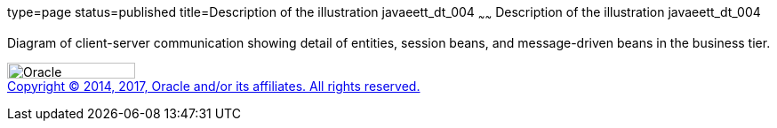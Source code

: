 type=page
status=published
title=Description of the illustration javaeett_dt_004
~~~~~~
Description of the illustration javaeett_dt_004
===============================================

Diagram of client-server communication showing detail of entities,
session beans, and message-driven beans in the business tier.

image:../img/oracle.gif[Oracle,width=144,height=18] +
link:../cpyr.html[Copyright © 2014,
2017, Oracle and/or its affiliates. All rights reserved.]
